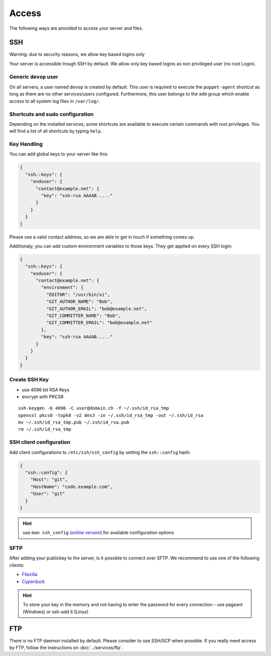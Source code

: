 Access
======

The following ways are provided to access your server and files.

SSH
---

Warning: due to security reasons, we allow key based logins only

Your server is accessible trough SSH by default. We allow only key based
logins as non privileged user (no root Login).

Generic ``devop`` user
~~~~~~~~~~~~~~~~~~~~~~

On all servers, a user named ``devop`` is created by default. This user
is required to execute the ``puppet-agent`` shortcut as long as there
are no other services/users configured. Furthermore, this user belongs
to the ``adm`` group which enable access to all system log files in
``/var/log/``.

Shortcuts and sudo configuration
~~~~~~~~~~~~~~~~~~~~~~~~~~~~~~~~

Depending on the installed services, some shortcuts are available to execute certain commands with root privileges.
You will find a list of all shortcuts by typing ``help``.

.. _ssh-key-handling:

Key Handling
~~~~~~~~~~~~

You can add global keys to your server like this:

.. code-block:: json

  {
    "ssh::keys": {
      "enduser": {
        "contact@example.net": {
          "key": "ssh-rsa AAAAB....."
        }
      }
    }
  }

Please use a valid contact address, so we are able to get in touch if
something comes up.

Additionaly, you can add custom environment variables to those keys.
They get applied on every SSH login:

.. code-block:: json

  {
    "ssh::keys": {
      "enduser": {
        "contact@example.net": {
          "environment": {
            "EDITOR": "/usr/bin/vi",
            "GIT_AUTHOR_NAME": "Bob",
            "GIT_AUTHOR_EMAIL": "bob@example.net",
            "GIT_COMMITTER_NAME": "Bob",
            "GIT_COMMITTER_EMAIL": "bob@example.net"
          },
          "key": "ssh-rsa AAAAB....."
        }
      }
    }
  }

Create SSH Key
~~~~~~~~~~~~~~

-  use 4096 bit RSA Keys
-  encrypt with PKCS8

::

    ssh-keygen -b 4096 -C user@domain.ch -f ~/.ssh/id_rsa_tmp
    openssl pkcs8 -topk8 -v2 des3 -in ~/.ssh/id_rsa_tmp -out ~/.ssh/id_rsa
    mv ~/.ssh/id_rsa_tmp.pub ~/.ssh/id_rsa.pub
    rm ~/.ssh/id_rsa_tmp 

SSH client configuration
~~~~~~~~~~~~~~~~~~~~~~~~

Add client configurations to ``/etc/ssh/ssh_config`` by setting the
``ssh::config`` hash:

.. code-block:: json

  {
    "ssh::config": {
      "Host": "git",
      "HostName": "code.example.com",
      "User": "git"
    }
  }

.. Hint:: use ``man ssh_config`` (`online version <http://man.openbsd.org/ssh_config>`_) for available configuration options

SFTP
~~~~

After adding your publickey to the server, is it possible to connect
over SFTP. We recommend to use one of the following clients:

-  `Filezilla <https://filezilla-project.org>`__
-  `Cyperduck <https://cyberduck.io>`__

.. Hint:: To store your key in the memory and not having to enter the password for every connection - use pageant (Windows) or ssh-add it (Linux)

FTP
---

There is no FTP daemon installed by default. Please consider to use
SSH/SCP when possible. If you really need access by FTP, follow the
instructions on :doc:`../services/ftp`.

